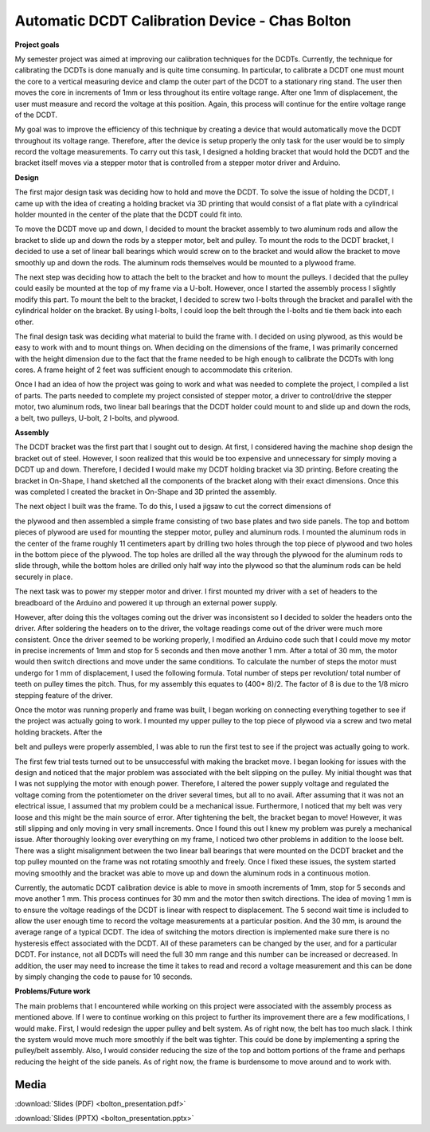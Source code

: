 .. _bolton_chas_2016:

Automatic DCDT Calibration Device - Chas Bolton
===============================================

**Project goals**

My semester project was aimed at improving our calibration techniques
for the DCDTs. Currently, the technique for calibrating the DCDTs is
done manually and is quite time consuming. In particular, to calibrate a
DCDT one must mount the core to a vertical measuring device and clamp
the outer part of the DCDT to a stationary ring stand. The user then
moves the core in increments of 1mm or less throughout its entire
voltage range. After one 1mm of displacement, the user must measure and
record the voltage at this position. Again, this process will continue
for the entire voltage range of the DCDT.

My goal was to improve the efficiency of this technique by creating a
device that would automatically move the DCDT throughout its voltage
range. Therefore, after the device is setup properly the only task for
the user would be to simply record the voltage measurements. To carry
out this task, I designed a holding bracket that would hold the DCDT and
the bracket itself moves via a stepper motor that is controlled from a
stepper motor driver and Arduino.

**Design**

The first major design task was deciding how to hold and move the DCDT.
To solve the issue of holding the DCDT, I came up with the idea of
creating a holding bracket via 3D printing that would consist of a flat
plate with a cylindrical holder mounted in the center of the plate that
the DCDT could fit into.

To move the DCDT move up and down, I decided to mount the bracket
assembly to two aluminum rods and allow the bracket to slide up and down
the rods by a stepper motor, belt and pulley. To mount the rods to the
DCDT bracket, I decided to use a set of linear ball bearings which would
screw on to the bracket and would allow the bracket to move smoothly up
and down the rods. The aluminum rods themselves would be mounted to a
plywood frame.

The next step was deciding how to attach the belt to the bracket and how
to mount the pulleys. I decided that the pulley could easily be mounted
at the top of my frame via a U-bolt. However, once I started the
assembly process I slightly modify this part. To mount the belt to the
bracket, I decided to screw two I-bolts through the bracket and parallel
with the cylindrical holder on the bracket. By using I-bolts, I could
loop the belt through the I-bolts and tie them back into each other.

The final design task was deciding what material to build the frame
with. I decided on using plywood, as this would be easy to work with and
to mount things on. When deciding on the dimensions of the frame, I was
primarily concerned with the height dimension due to the fact that the
frame needed to be high enough to calibrate the DCDTs with long cores. A
frame height of 2 feet was sufficient enough to accommodate this
criterion.

Once I had an idea of how the project was going to work and what was
needed to complete the project, I compiled a list of parts. The parts
needed to complete my project consisted of stepper motor, a driver to
control/drive the stepper motor, two aluminum rods, two linear ball
bearings that the DCDT holder could mount to and slide up and down the
rods, a belt, two pulleys, U-bolt, 2 I-bolts, and plywood.

|image1|

**Assembly**

The DCDT bracket was the first part that I sought out to design. At
first, I considered having the machine shop design the bracket out of
steel. However, I soon realized that this would be too expensive and
unnecessary for simply moving a DCDT up and down. Therefore, I decided I
would make my DCDT holding bracket via 3D printing. Before creating the
bracket in On-Shape, I hand sketched all the components of the bracket
along with their exact dimensions. Once this was completed I created the
bracket in On-Shape and 3D printed the assembly.

|image2|

The next object I built was the frame. To do this, I used a
jigsaw to cut the correct dimensions of

the plywood and then assembled a simple frame consisting of two base
plates and two side panels. The top and bottom pieces of plywood are
used for mounting the stepper motor, pulley and aluminum rods. I mounted
the aluminum rods in the center of the frame roughly 11 centimeters
apart by drilling two holes through the top piece of plywood and two
holes in the bottom piece of the plywood. The top holes are drilled all
the way through the plywood for the aluminum rods to slide through,
while the bottom holes are drilled only half way into the plywood so
that the aluminum rods can be held securely in place.

The next task was to power my stepper motor and driver. I first mounted
my driver with a set of headers to the breadboard of the Arduino and
powered it up through an external power supply.

|image3|

However, after doing this the voltages coming out the driver was inconsistent so
I decided to solder the headers onto the driver. After soldering the headers on
to the driver, the voltage readings come out of the driver were much more
consistent. Once the driver seemed to be working properly, I modified an Arduino
code such that I could move my motor in precise increments of 1mm and stop for 5
seconds and then move another 1 mm. After a total of 30 mm, the motor would then
switch directions and move under the same conditions. To calculate the number of
steps the motor must undergo for 1 mm of displacement, I used the following
formula. Total number of steps per revolution/ total number of teeth on pulley
times the pitch. Thus, for my assembly this equates to (400\* 8)/2. The factor
of 8 is due to the 1/8 micro stepping feature of the driver.

Once the motor was running properly and frame was built, I began working
on connecting everything together to see if the project was actually
going to work. I mounted my upper pulley to the top piece of plywood via
a screw and two metal holding brackets. After the

belt and pulleys were properly assembled, I was able to run the first
test to see if the project was actually going to work.

The first few trial tests turned out to be unsuccessful with making the
bracket move. I began looking for issues with the design and noticed
that the major problem was associated with the belt slipping on the
pulley. My initial thought was that I was not supplying the motor with
enough power. Therefore, I altered the power supply voltage and
regulated the voltage coming from the potentiometer on the driver
several times, but all to no avail. After assuming that it was not an
electrical issue, I assumed that my problem could be a mechanical issue.
Furthermore, I noticed that my belt was very loose and this might be the
main source of error. After tightening the belt, the bracket began to
move! However, it was still slipping and only moving in very small
increments. Once I found this out I knew my problem was purely a
mechanical issue. After thoroughly looking over everything on my frame,
I noticed two other problems in addition to the loose belt. There was a
slight misalignment between the two linear ball bearings that were
mounted on the DCDT bracket and the top pulley mounted on the frame was
not rotating smoothly and freely. Once I fixed these issues, the system
started moving smoothly and the bracket was able to move up and down the
aluminum rods in a continuous motion.

Currently, the automatic DCDT calibration device is able to move in
smooth increments of 1mm, stop for 5 seconds and move another 1 mm. This
process continues for 30 mm and the motor then switch directions. The
idea of moving 1 mm is to ensure the voltage readings of the DCDT is
linear with respect to displacement. The 5 second wait time is included
to allow the user enough time to record the voltage measurements at a
particular position. And the 30 mm, is around the average range of a
typical DCDT. The idea of switching the motors direction is implemented
make sure there is no hysteresis effect associated with the DCDT. All of
these parameters can be changed by the user, and for a particular DCDT.
For instance, not all DCDTs will need the full 30 mm range and this
number can be increased or decreased. In addition, the user may need to
increase the time it takes to read and record a voltage measurement and
this can be done by simply changing the code to pause for 10 seconds.

**Problems/Future work**

The main problems that I encountered while working on this project were
associated with the assembly process as mentioned above. If I were to
continue working on this project to further its improvement there are a
few modifications, I would make. First, I would redesign the upper
pulley and belt system. As of right now, the belt has too much slack. I
think the system would move much more smoothly if the belt was tighter.
This could be done by implementing a spring the pulley/belt assembly.
Also, I would consider reducing the size of the top and bottom portions
of the frame and perhaps reducing the height of the side panels. As of
right now, the frame is burdensome to move around and to work with.

.. |image1| image:: images/image2.jpg
   :width: 2.67153in
   :height: 2.30972in
.. |image2| image:: images/image3.jpg
   :width: 2.61944in
   :height: 2.38125in
.. |image3| image:: images/image4.jpg
   :width: 3.36875in
   :height: 2.52639in

Media
-----
:download:`Slides (PDF) <bolton_presentation.pdf>`

:download:`Slides (PPTX) <bolton_presentation.pptx>`

.. raw:: html

   <div style="margin-top:10px;">
   <iframe width="560" height="315" src="https://www.youtube.com/embed/ktXHafAmuzc" frameborder="0" allowfullscreen>
   </iframe>
   </div>
